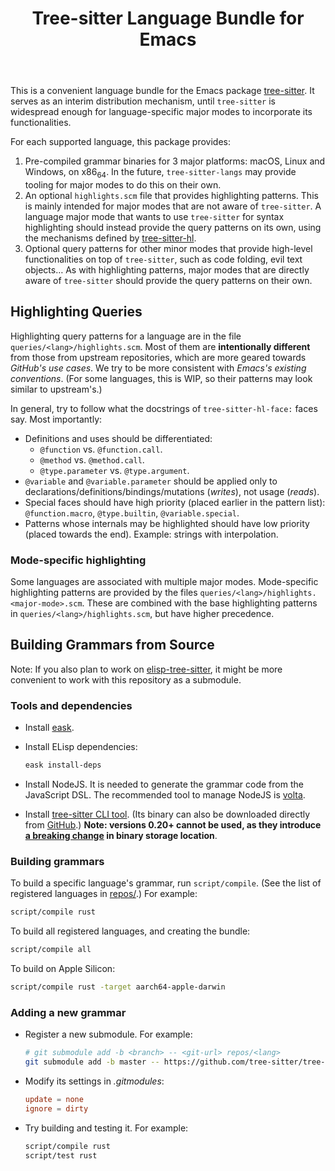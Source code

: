 #+TITLE: Tree-sitter Language Bundle for Emacs

#+BEGIN_HTML
<a href="https://github.com/emacs-tree-sitter/tree-sitter-langs/actions/workflows/main.yml">
  <img src="https://github.com/emacs-tree-sitter/tree-sitter-langs/actions/workflows/main.yml/badge.svg" alt="GitHub Actions" style="max-width: 100%;">
</a>
#+END_HTML

This is a convenient language bundle for the Emacs package [[https://github.com/emacs-tree-sitter/elisp-tree-sitter][tree-sitter]]. It serves as an interim distribution mechanism, until ~tree-sitter~ is widespread enough for language-specific major modes to incorporate its functionalities.

For each supported language, this package provides:
1. Pre-compiled grammar binaries for 3 major platforms: macOS, Linux and Windows, on x86_64. In the future, ~tree-sitter-langs~ may provide tooling for major modes to do this on their own.
2. An optional ~highlights.scm~ file that provides highlighting patterns. This is mainly intended for major modes that are not aware of ~tree-sitter~. A language major mode that wants to use ~tree-sitter~ for syntax highlighting should instead provide the query patterns on its own, using the mechanisms defined by [[https://emacs-tree-sitter.github.io/syntax-highlighting/interface-for-modes/][tree-sitter-hl]].
3. Optional query patterns for other minor modes that provide high-level functionalities on top of ~tree-sitter~, such as code folding, evil text objects... As with highlighting patterns, major modes that are directly aware of ~tree-sitter~ should provide the query patterns on their own.

** Highlighting Queries
# *Note*: Highlighting styles are a mattter of taste.

Highlighting query patterns for a language are in the file ~queries/<lang>/highlights.scm~. Most of them are *intentionally different* from those from upstream repositories, which are more geared towards /GitHub's use cases/. We try to be more consistent with /Emacs's existing conventions/. (For some languages, this is WIP, so their patterns may look similar to upstream's.)

In general, try to follow what the docstrings of ~tree-sitter-hl-face:~ faces say. Most importantly:
- Definitions and uses should be differentiated:
   + ~@function~ vs. ~@function.call~.
   + ~@method~ vs. ~@method.call~.
   + ~@type.parameter~ vs. ~@type.argument~.
- ~@variable~ and ~@variable.parameter~ should be applied only to declarations/definitions/bindings/mutations (/writes/), not usage (/reads/).
- Special faces should have high priority (placed earlier in the pattern list): ~@function.macro~, ~@type.builtin~, ~@variable.special~.
- Patterns whose internals may be highlighted should have low priority (placed towards the end). Example: strings with interpolation.

*** Mode-specific highlighting
Some languages are associated with multiple major modes. Mode-specific highlighting patterns are provided by the files ~queries/<lang>/highlights.<major-mode>.scm~. These are combined with the base highlighting patterns in ~queries/<lang>/highlights.scm~, but have higher precedence.

** Building Grammars from Source
Note: If you also plan to work on [[https://github.com/emacs-tree-sitter/elisp-tree-sitter#building-grammars-from-source][elisp-tree-sitter]], it might be more convenient to work with this repository as a submodule.

*** Tools and dependencies
- Install [[https://emacs-eask.github.io/][eask]].
- Install ELisp dependencies:
    #+begin_src bash
      eask install-deps
#+end_src
- Install NodeJS. It is needed to generate the grammar code from the JavaScript DSL. The recommended tool to manage NodeJS is [[https://volta.sh/][volta]].
- Install [[https://tree-sitter.github.io/tree-sitter/creating-parsers#installation][tree-sitter CLI tool]]. (Its binary can also be downloaded directly from [[https://github.com/tree-sitter/tree-sitter/releases][GitHub]].) *Note: versions 0.20+ cannot be used, as they introduce [[https://github.com/tree-sitter/tree-sitter/pull/1157][a breaking change]] in binary storage location*.

*** Building grammars
To build a specific language's grammar, run ~script/compile~. (See the list of registered languages in [[./repos][repos/]].) For example:
#+begin_src bash
  script/compile rust
#+end_src

To build all registered languages, and creating the bundle:
#+begin_src bash
  script/compile all
#+end_src

To build on Apple Silicon:
#+begin_src bash
  script/compile rust -target aarch64-apple-darwin
#+end_src

*** Adding a new grammar
- Register a new submodule. For example:
    #+begin_src bash
      # git submodule add -b <branch> -- <git-url> repos/<lang>
      git submodule add -b master -- https://github.com/tree-sitter/tree-sitter-rust repos/rust
#+end_src
- Modify its settings in [[.gitmodules][.gitmodules]]:
    #+begin_src conf
      update = none
      ignore = dirty
#+end_src
- Try building and testing it. For example:
    #+begin_src bash
      script/compile rust
      script/test rust
#+end_src
